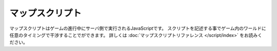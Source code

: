 マップスクリプト
=================

マップスクリプトはゲームの進行中にサーバ側で実行されるJavaScriptです。
スクリプトを記述する事でゲーム内のワールドに任意のタイミングで干渉することでができます。
詳しくは :doc:`マップスクリプトリファレンス </script/index>` をお読みください。